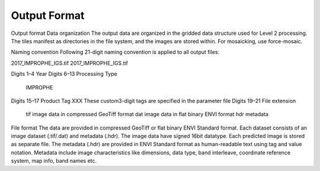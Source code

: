 Output Format
=============


Output format
Data organization
The output data are organized in the gridded data structure used for Level 2 processing. The tiles manifest as directories in the file system, and the images are stored within. For mosaicking, use force-mosaic.

Naming convention
Following 21-digit naming convention is applied to all output files:

2017_IMPROPHE_IGS.tif
2017_IMPROPHE_IGS.tif

Digits 1–4	Year
Digits 6–13	Processing Type
		IMPROPHE
Digits 15–17	Product Tag
XXX		These custom3-digit tags are specified in the parameter file
Digits 19–21	File extension
		tif		image data in compressed GeoTiff format
		dat		image data in flat binary ENVI format
		hdr		metadata

File format
The data are provided in compressed GeoTiff or flat binary ENVI Standard format. Each dataset consists of an image dataset (.tif/.dat) and metadata (.hdr). The image data have signed 16bit datatype. Each predicted image is stored as separate file.
The metadata (.hdr) are provided in ENVI Standard format as human-readable text using tag and value notation. Metadata include image characteristics like dimensions, data type, band interleave, coordinate reference system, map info, band names etc.

